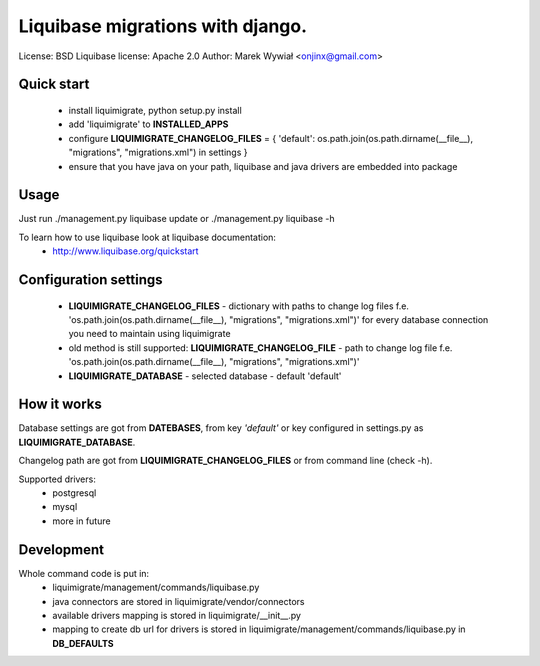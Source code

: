 Liquibase migrations with django.
*********************************
.. image:: https://pypip.in/v/liquimigrate/badge.png
   :target: https://crate.io/packages/liquimigrate
.. image:: https://pypip.in/d/liquimigrate/badge.png
   :target: https://crate.io/packages/liquimigrate


License: BSD
Liquibase license: Apache 2.0
Author:  Marek Wywiał <onjinx@gmail.com>


Quick start
-----------
 - install liquimigrate, python setup.py install
 - add 'liquimigrate' to **INSTALLED_APPS**
 - configure **LIQUIMIGRATE_CHANGELOG_FILES** = { 'default': os.path.join(os.path.dirname(__file__), "migrations", "migrations.xml") in settings }
 - ensure that you have java on your path, liquibase and java drivers are embedded into package


Usage
-----
Just run ./management.py liquibase update or ./management.py liquibase -h

To learn how to use liquibase look at liquibase documentation:
 * http://www.liquibase.org/quickstart


Configuration settings
----------------------
 * **LIQUIMIGRATE_CHANGELOG_FILES** - dictionary with paths to change log files f.e. 'os.path.join(os.path.dirname(__file__), "migrations", "migrations.xml")' for every database connection you need to maintain using liquimigrate
 * old method is still supported: **LIQUIMIGRATE_CHANGELOG_FILE** - path to change log file f.e. 'os.path.join(os.path.dirname(__file__), "migrations", "migrations.xml")'
 * **LIQUIMIGRATE_DATABASE** - selected database - default 'default'


How it works
------------
Database settings are got from **DATEBASES**, from key *'default'* or key
configured in settings.py as **LIQUIMIGRATE_DATABASE**.

Changelog path are got from **LIQUIMIGRATE_CHANGELOG_FILES** or from command line
(check -h).

Supported drivers:
 * postgresql
 * mysql
 * more in future


Development
-----------
Whole command code is put in:
 - liquimigrate/management/commands/liquibase.py
 - java connectors are stored in liquimigrate/vendor/connectors
 - available drivers mapping is stored in liquimigrate/__init__.py
 - mapping to create db url for drivers is stored in liquimigrate/management/commands/liquibase.py in **DB_DEFAULTS**
